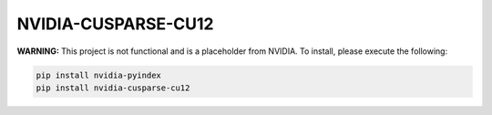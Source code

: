 NVIDIA-CUSPARSE-CU12
====================

**WARNING:** This project is not functional and is a placeholder from NVIDIA.
To install, please execute the following:

.. code-block:: bash

    pip install nvidia-pyindex
    pip install nvidia-cusparse-cu12
